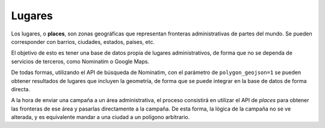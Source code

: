 .. _palces:

=======
Lugares
=======

Los lugares, o **places**, son zonas geográficas que representan fronteras administrativas de
partes del mundo. Se pueden corresponder con barrios, ciudades, estados, países, etc.

El objetivo de esto es tener una base de datos propia de lugares administrativos, de forma que no
se dependa de servicios de terceros, como Nominatim o Google Maps.

De todas formas, utilizando el API de búsqueda de Nominatim, con el parámetro de ``polygon_geojson=1`` se
pueden obtener resultados de lugares que incluyen la geometría, de forma que se puede integrar
en la base de datos de forma directa.

A la hora de enviar una campaña a un área administrativa, el proceso consistirá en
utilizar el API de *places* para obtener las fronteras de ese área y pasarlas directamente a la
campaña. De esta forma, la lógica de la campaña no se ve alterada, y es equivalente mandar a
una ciudad a un polígono arbitrario.
